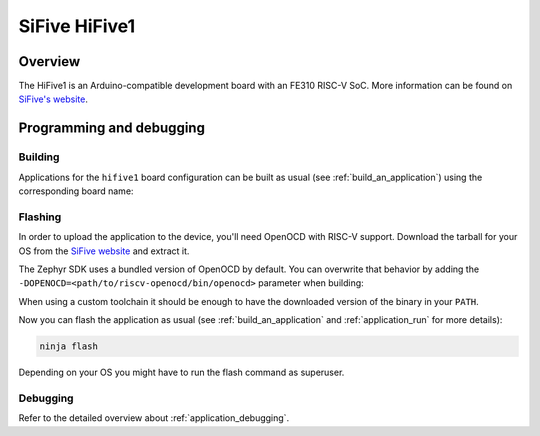 .. _hifive1:

SiFive HiFive1
##############

Overview
********

The HiFive1 is an Arduino-compatible development board with
an FE310 RISC-V SoC.
More information can be found on
`SiFive's website <https://www.sifive.com/products/hifive1>`_.

Programming and debugging
*************************

Building
========

Applications for the ``hifive1`` board configuration can be built as usual
(see :ref:`build_an_application`) using the corresponding board name:

.. zephyr-app-commands::
   :board: hifive1
   :goals: build

Flashing
========

In order to upload the application to the device, you'll need OpenOCD with
RISC-V support. Download the tarball for your OS from the `SiFive website
<https://www.sifive.com/boards>`_ and extract it.

The Zephyr SDK uses a bundled version of OpenOCD by default. You can
overwrite that behavior by adding the
``-DOPENOCD=<path/to/riscv-openocd/bin/openocd>`` parameter when building:

.. zephyr-app-commands::
   :board: hifive1
   :goals: build
   :gen-args: -DOPENOCD=<path/to/riscv-openocd/bin/openocd>

When using a custom toolchain it should be enough to have the downloaded
version of the binary in your ``PATH``.

Now you can flash the application as usual (see :ref:`build_an_application` and
:ref:`application_run` for more details):

.. code-block:: console

   ninja flash

Depending on your OS you might have to run the flash command as superuser.

Debugging
=========

Refer to the detailed overview about :ref:`application_debugging`.
